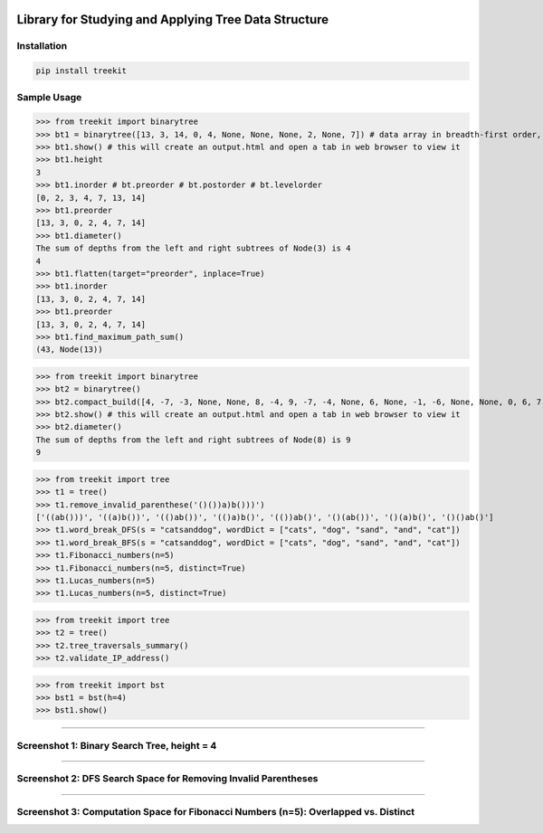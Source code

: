 .. -*- mode: rst -*-

|BuildTest|_ |PyPi|_ |License|_ |Downloads|_ |PythonVersion|_

.. |BuildTest| image:: https://travis-ci.com/daniel-yj-yang/treekit.svg?branch=main
.. _BuildTest: https://app.travis-ci.com/github/daniel-yj-yang/treekit

.. |PythonVersion| image:: https://img.shields.io/badge/python-3.8%20%7C%203.9-blue
.. _PythonVersion: https://img.shields.io/badge/python-3.8%20%7C%203.9-blue

.. |PyPi| image:: https://img.shields.io/pypi/v/treekit
.. _PyPi: https://pypi.python.org/pypi/treekit

.. |Downloads| image:: https://pepy.tech/badge/treekit
.. _Downloads: https://pepy.tech/project/treekit

.. |License| image:: https://img.shields.io/pypi/l/treekit
.. _License: https://pypi.python.org/pypi/treekit


=====================================================
Library for Studying and Applying Tree Data Structure
=====================================================

Installation
------------

.. code-block::

   pip install treekit


Sample Usage
------------

>>> from treekit import binarytree
>>> bt1 = binarytree([13, 3, 14, 0, 4, None, None, None, 2, None, 7]) # data array in breadth-first order, see: https://en.wikipedia.org/wiki/Binary_tree#Arrays
>>> bt1.show() # this will create an output.html and open a tab in web browser to view it
>>> bt1.height
3
>>> bt1.inorder # bt.preorder # bt.postorder # bt.levelorder
[0, 2, 3, 4, 7, 13, 14]
>>> bt1.preorder
[13, 3, 0, 2, 4, 7, 14]
>>> bt1.diameter()
The sum of depths from the left and right subtrees of Node(3) is 4
4
>>> bt1.flatten(target="preorder", inplace=True)
>>> bt1.inorder
[13, 3, 0, 2, 4, 7, 14]
>>> bt1.preorder
[13, 3, 0, 2, 4, 7, 14]
>>> bt1.find_maximum_path_sum()
(43, Node(13))

>>> from treekit import binarytree
>>> bt2 = binarytree()
>>> bt2.compact_build([4, -7, -3, None, None, 8, -4, 9, -7, -4, None, 6, None, -1, -6, None, None, 0, 6, 7, None, 11, None, None, -1, -4, None, None, None, -2, None, -3])
>>> bt2.show() # this will create an output.html and open a tab in web browser to view it
>>> bt2.diameter()
The sum of depths from the left and right subtrees of Node(8) is 9
9

>>> from treekit import tree
>>> t1 = tree()
>>> t1.remove_invalid_parenthese('()())a)b()))')
['((ab()))', '((a)b())', '(()ab())', '(()a)b()', '(())ab()', '()(ab())', '()(a)b()', '()()ab()']
>>> t1.word_break_DFS(s = "catsanddog", wordDict = ["cats", "dog", "sand", "and", "cat"])
>>> t1.word_break_BFS(s = "catsanddog", wordDict = ["cats", "dog", "sand", "and", "cat"])
>>> t1.Fibonacci_numbers(n=5)
>>> t1.Fibonacci_numbers(n=5, distinct=True)
>>> t1.Lucas_numbers(n=5)
>>> t1.Lucas_numbers(n=5, distinct=True)

>>> from treekit import tree
>>> t2 = tree()
>>> t2.tree_traversals_summary()
>>> t2.validate_IP_address()

>>> from treekit import bst
>>> bst1 = bst(h=4)
>>> bst1.show()

------------

Screenshot 1: Binary Search Tree, height = 4
--------------------------------------------
|image1|

------------

Screenshot 2: DFS Search Space for Removing Invalid Parentheses
---------------------------------------------------------------
|image2|

------------

Screenshot 3: Computation Space for Fibonacci Numbers (n=5): Overlapped vs. Distinct
------------------------------------------------------------------------------------
|image3|
|image4|

.. |image1| image:: https://github.com/daniel-yj-yang/treekit/raw/main/treekit/examples/BST_height=4.png
.. |image2| image:: https://github.com/daniel-yj-yang/treekit/raw/main/treekit/examples/Remove_Invalid_Parentheses.png
.. |image3| image:: https://github.com/daniel-yj-yang/treekit/raw/main/treekit/examples/Fibonacci_numbers_overlapped_n=5.png
.. |image4| image:: https://github.com/daniel-yj-yang/treekit/raw/main/treekit/examples/Fibonacci_numbers_distinct_n=5.png
